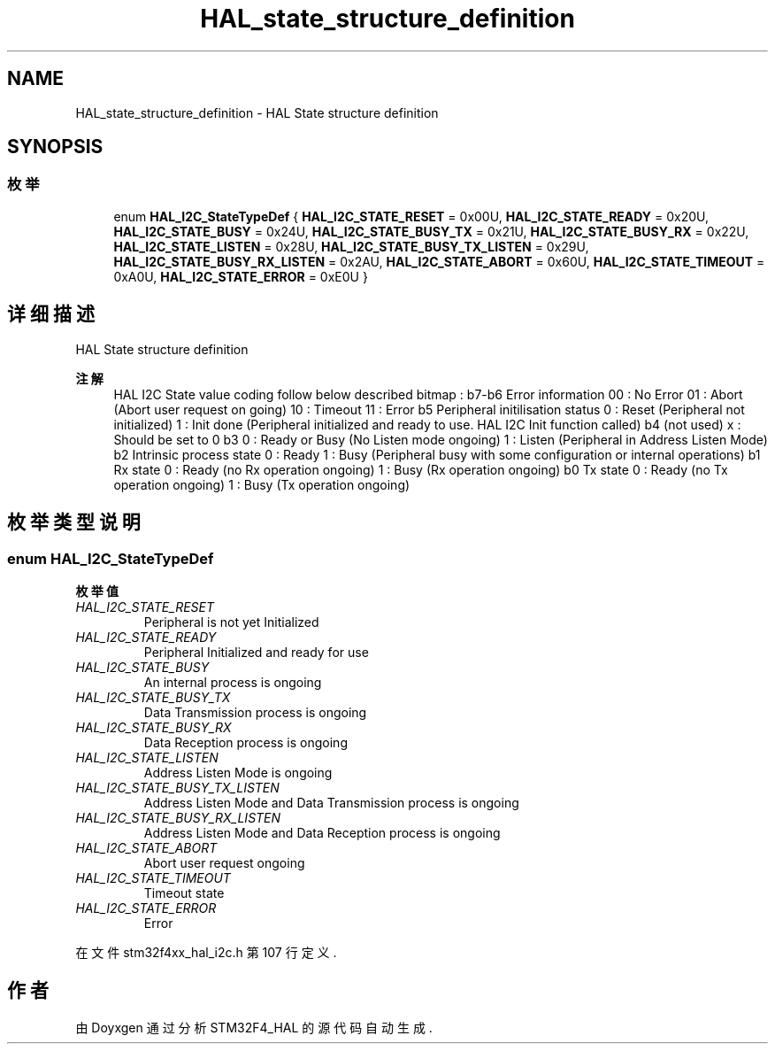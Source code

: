 .TH "HAL_state_structure_definition" 3 "2020年 八月 7日 星期五" "Version 1.24.0" "STM32F4_HAL" \" -*- nroff -*-
.ad l
.nh
.SH NAME
HAL_state_structure_definition \- HAL State structure definition  

.SH SYNOPSIS
.br
.PP
.SS "枚举"

.in +1c
.ti -1c
.RI "enum \fBHAL_I2C_StateTypeDef\fP { \fBHAL_I2C_STATE_RESET\fP = 0x00U, \fBHAL_I2C_STATE_READY\fP = 0x20U, \fBHAL_I2C_STATE_BUSY\fP = 0x24U, \fBHAL_I2C_STATE_BUSY_TX\fP = 0x21U, \fBHAL_I2C_STATE_BUSY_RX\fP = 0x22U, \fBHAL_I2C_STATE_LISTEN\fP = 0x28U, \fBHAL_I2C_STATE_BUSY_TX_LISTEN\fP = 0x29U, \fBHAL_I2C_STATE_BUSY_RX_LISTEN\fP = 0x2AU, \fBHAL_I2C_STATE_ABORT\fP = 0x60U, \fBHAL_I2C_STATE_TIMEOUT\fP = 0xA0U, \fBHAL_I2C_STATE_ERROR\fP = 0xE0U }"
.br
.in -1c
.SH "详细描述"
.PP 
HAL State structure definition 


.PP
\fB注解\fP
.RS 4
HAL I2C State value coding follow below described bitmap : b7-b6 Error information 00 : No Error 01 : Abort (Abort user request on going) 10 : Timeout 11 : Error b5 Peripheral initilisation status 0 : Reset (Peripheral not initialized) 1 : Init done (Peripheral initialized and ready to use\&. HAL I2C Init function called) b4 (not used) x : Should be set to 0 b3 0 : Ready or Busy (No Listen mode ongoing) 1 : Listen (Peripheral in Address Listen Mode) b2 Intrinsic process state 0 : Ready 1 : Busy (Peripheral busy with some configuration or internal operations) b1 Rx state 0 : Ready (no Rx operation ongoing) 1 : Busy (Rx operation ongoing) b0 Tx state 0 : Ready (no Tx operation ongoing) 1 : Busy (Tx operation ongoing) 
.RE
.PP

.SH "枚举类型说明"
.PP 
.SS "enum \fBHAL_I2C_StateTypeDef\fP"

.PP
\fB枚举值\fP
.in +1c
.TP
\fB\fIHAL_I2C_STATE_RESET \fP\fP
Peripheral is not yet Initialized 
.br
 
.TP
\fB\fIHAL_I2C_STATE_READY \fP\fP
Peripheral Initialized and ready for use 
.br
 
.TP
\fB\fIHAL_I2C_STATE_BUSY \fP\fP
An internal process is ongoing 
.br
 
.TP
\fB\fIHAL_I2C_STATE_BUSY_TX \fP\fP
Data Transmission process is ongoing 
.br
 
.TP
\fB\fIHAL_I2C_STATE_BUSY_RX \fP\fP
Data Reception process is ongoing 
.br
 
.TP
\fB\fIHAL_I2C_STATE_LISTEN \fP\fP
Address Listen Mode is ongoing 
.br
 
.TP
\fB\fIHAL_I2C_STATE_BUSY_TX_LISTEN \fP\fP
Address Listen Mode and Data Transmission process is ongoing 
.br
 
.TP
\fB\fIHAL_I2C_STATE_BUSY_RX_LISTEN \fP\fP
Address Listen Mode and Data Reception process is ongoing 
.br
 
.TP
\fB\fIHAL_I2C_STATE_ABORT \fP\fP
Abort user request ongoing 
.br
 
.TP
\fB\fIHAL_I2C_STATE_TIMEOUT \fP\fP
Timeout state 
.br
 
.TP
\fB\fIHAL_I2C_STATE_ERROR \fP\fP
Error 
.br
 
.PP
在文件 stm32f4xx_hal_i2c\&.h 第 107 行定义\&.
.SH "作者"
.PP 
由 Doyxgen 通过分析 STM32F4_HAL 的 源代码自动生成\&.
